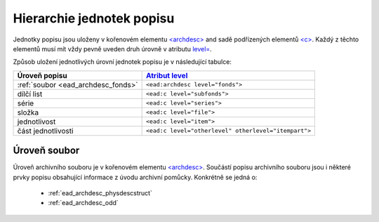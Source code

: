 .. _ead_archdesc_hierarchy:

===============================
Hierarchie jednotek popisu
===============================

Jednotky popisu jsou uloženy v kořenovém elementu
`<archdesc> <http://www.loc.gov/ead/EAD3taglib/EAD3.html#elem-archdesc>`_
and sadě podřízených elementů `<c> <http://www.loc.gov/ead/EAD3taglib/EAD3.html#elem-c>`_.
Každý z těchto elementů musí mít vždy pevně uveden druh úrovně 
v atributu `level= <http://www.loc.gov/ead/EAD3taglib/EAD3.html#attr-level>`_.

Způsob uložení jednotlivých úrovní jednotek popisu je v následující tabulce:

=================================== =============
Úroveň popisu                       `Atribut level <http://www.loc.gov/ead/EAD3taglib/EAD3.html#attr-level>`_
=================================== =============
:ref:`soubor <ead_archdesc_fonds>`  ``<ead:archdesc level="fonds">``
dílčí list                          ``<ead:c level="subfonds">``
série                               ``<ead:c level="series">``
složka                              ``<ead:c level="file">``
jednotlivost                        ``<ead:c level="item">``
část jednotlivosti                  ``<ead:c level="otherlevel" otherlevel="itempart">``
=================================== =============


.. _ead_archdesc_fonds:

Úroveň soubor
==================

Úroveň archivního souboru je v kořenovém elementu
`<archdesc> <http://www.loc.gov/ead/EAD3taglib/EAD3.html#elem-archdesc>`_.
Součástí popisu archivního souboru jsou i některé prvky popisu obsahující
informace z úvodu archivní pomůcky. Konkrétně se jedná o:

 * :ref:`ead_archdesc_physdescstruct`
 * :ref:`ead_archdesc_odd`

